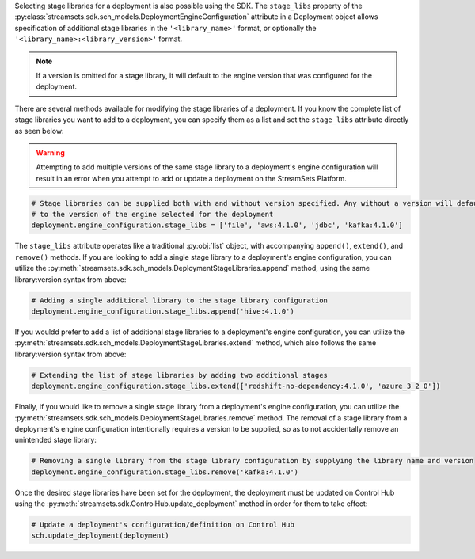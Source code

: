 Selecting stage libraries for a deployment is also possible using the SDK. The ``stage_libs`` property of the
:py:class:`streamsets.sdk.sch_models.DeploymentEngineConfiguration` attribute in a
Deployment object allows specification of additional stage libraries in the ``'<library_name>'`` format, or optionally
the ``'<library_name>:<library_version>'`` format.

.. note::
  If a version is omitted for a stage library, it will default to the engine version that was configured for the
  deployment.

There are several methods available for modifying the stage libraries of a deployment.
If you know the complete list of stage libraries you want to add to a deployment, you can specify them as a list
and set the ``stage_libs`` attribute directly as seen below:

.. warning::
  Attempting to add multiple versions of the same stage library to a deployment's engine configuration will result in
  an error when you attempt to add or update a deployment on the StreamSets Platform.

.. code-block:: python

    # Stage libraries can be supplied both with and without version specified. Any without a version will default
    # to the version of the engine selected for the deployment
    deployment.engine_configuration.stage_libs = ['file', 'aws:4.1.0', 'jdbc', 'kafka:4.1.0']

The ``stage_libs`` attribute operates like a traditional :py:obj:`list` object, with accompanying ``append()``,
``extend()``, and ``remove()`` methods.
If you are looking to add a single stage library to a deployment's engine configuration, you can utilize the
:py:meth:`streamsets.sdk.sch_models.DeploymentStageLibraries.append` method, using the same library:version syntax from
above:

.. code-block:: python

    # Adding a single additional library to the stage library configuration
    deployment.engine_configuration.stage_libs.append('hive:4.1.0')

If you wouldd prefer to add a list of additional stage libraries to a deployment's engine configuration, you can utilize
the :py:meth:`streamsets.sdk.sch_models.DeploymentStageLibraries.extend` method, which also follows the same
library:version syntax from above:

.. code-block:: python

    # Extending the list of stage libraries by adding two additional stages
    deployment.engine_configuration.stage_libs.extend(['redshift-no-dependency:4.1.0', 'azure_3_2_0'])

Finally, if you would like to remove a single stage library from a deployment's engine configuration, you can utilize
the :py:meth:`streamsets.sdk.sch_models.DeploymentStageLibraries.remove` method. The removal of a stage library from
a deployment's engine configuration intentionally requires a version to be supplied, so as to not accidentally remove
an unintended stage library:

.. code-block:: python

    # Removing a single library from the stage library configuration by supplying the library name and version
    deployment.engine_configuration.stage_libs.remove('kafka:4.1.0')

Once the desired stage libraries have been set for the deployment, the deployment must be updated on Control Hub using
the :py:meth:`streamsets.sdk.ControlHub.update_deployment` method in order for them to take effect:

.. code-block:: python

    # Update a deployment's configuration/definition on Control Hub
    sch.update_deployment(deployment)
